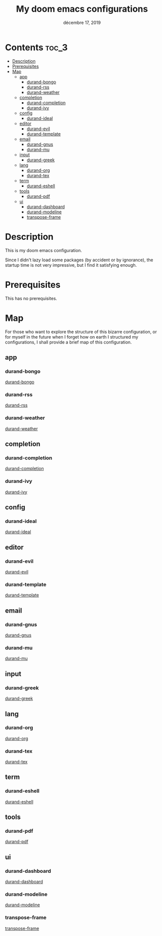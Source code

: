 #+TITLE:   My doom emacs configurations
#+DATE:    décembre 17, 2019
#+SINCE:   v2.0.9 doom

* Contents                                                                                             :toc_3:
- [[#description][Description]]
- [[#prerequisites][Prerequisites]]
- [[#map][Map]]
  - [[#app][app]]
    - [[#durand-bongo][durand-bongo]]
    - [[#durand-rss][durand-rss]]
    - [[#durand-weather][durand-weather]]
  - [[#completion][completion]]
    - [[#durand-completion][durand-completion]]
    - [[#durand-ivy][durand-ivy]]
  - [[#config][config]]
    - [[#durand-ideal][durand-ideal]]
  - [[#editor][editor]]
    - [[#durand-evil][durand-evil]]
    - [[#durand-template][durand-template]]
  - [[#email][email]]
    - [[#durand-gnus][durand-gnus]]
    - [[#durand-mu][durand-mu]]
  - [[#input][input]]
    - [[#durand-greek][durand-greek]]
  - [[#lang][lang]]
    - [[#durand-org][durand-org]]
    - [[#durand-tex][durand-tex]]
  - [[#term][term]]
    - [[#durand-eshell][durand-eshell]]
  - [[#tools][tools]]
    - [[#durand-pdf][durand-pdf]]
  - [[#ui][ui]]
    - [[#durand-dashboard][durand-dashboard]]
    - [[#durand-modeline][durand-modeline]]
    - [[#transpose-frame][transpose-frame]]

* Description
This is my doom emacs configuration.

Since I didn't lazy load some packages (by accident or by ignorance), the startup time is
not very impressive, but I find it satisfying enough.

* Prerequisites
This has no prerequisites.

* Map

For those who want to explore the structure of this bizarre configuration, or for myself
in the future when I forget how on earth I structured my configurations, I shall provide a
brief map of this configuration.


** app

*** durand-bongo

[[file:modules/app/durand-bongo/README.org][durand-bongo]]

*** durand-rss

[[file:modules/app/durand-rss/README.org][durand-rss]]

*** durand-weather

[[file:/Users/durand/.doom.d/modules/app/durand-weather/README.org][durand-weather]]

** completion

*** durand-completion

[[file:modules/completion/durand-completion/README.org][durand-completion]]

*** durand-ivy

[[file:modules/completion/durand-ivy/README.org][durand-ivy]]

** config

*** durand-ideal

[[file:modules/config/durand-ideal/README.org][durand-ideal]]

** editor

*** durand-evil

[[file:modules/editor/durand-evil/README.org][durand-evil]]

*** durand-template

[[file:modules/editor/durand-template/README.org][durand-template]]

** email

*** durand-gnus

[[file:modules/email/durand-gnus/README.org][durand-gnus]]

*** durand-mu

[[file:modules/email/durand-mu/README.org][durand-mu]]

** input

*** durand-greek

[[file:modules/input/durand-greek/README.org][durand-greek]]

** lang

*** durand-org

[[file:modules/lang/durand-org/README.org][durand-org]]

*** durand-tex

[[file:modules/lang/durand-tex/README.org][durand-tex]]

** term

*** durand-eshell

[[file:modules/term/durand-eshell/README.org][durand-eshell]]

** tools

*** durand-pdf

[[file:modules/tools/durand-pdf/README.org][durand-pdf]]

** ui

*** durand-dashboard

[[file:modules/ui/durand-dashboard/README.org][durand-dashboard]]

*** durand-modeline

[[file:modules/ui/durand-modeline/README.org][durand-modeline]]

*** transpose-frame

[[file:modules/ui/transpose-frame/README.org][transpose-frame]]
